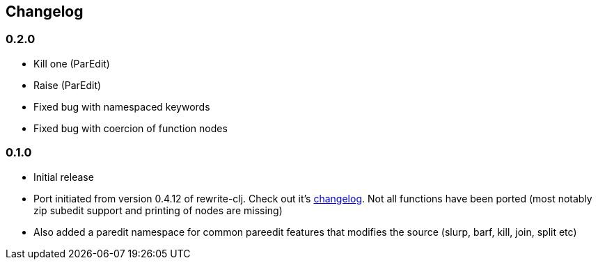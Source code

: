 ## Changelog


### 0.2.0
- Kill one (ParEdit)
- Raise (ParEdit)
- Fixed bug with namespaced keywords
- Fixed bug with coercion of function nodes


### 0.1.0
- Initial release
- Port initiated from version 0.4.12 of rewrite-clj. Check out it's https://github.com/xsc/rewrite-clj/blob/master/CHANGES.md[changelog].
  Not all functions have been ported (most notably zip subedit support and printing of nodes are missing)
- Also added a paredit namespace for common pareedit features that modifies the source (slurp, barf, kill, join, split etc)

